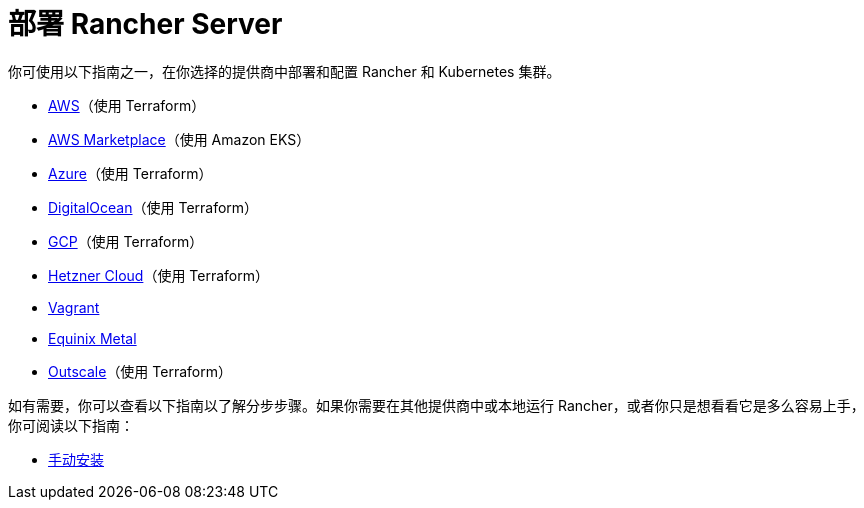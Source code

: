 = 部署 Rancher Server

你可使用以下指南之一，在你选择的提供商中部署和配置 Rancher 和 Kubernetes 集群。

* xref:../getting-started/quick-start-guides/deploy-rancher-manager/aws.adoc[AWS]（使用 Terraform）
* xref:../getting-started/quick-start-guides/deploy-rancher-manager/aws-marketplace.adoc[AWS Marketplace]（使用 Amazon EKS）
* xref:../getting-started/quick-start-guides/deploy-rancher-manager/azure.adoc[Azure]（使用 Terraform）
* xref:../getting-started/quick-start-guides/deploy-rancher-manager/digitalocean.adoc[DigitalOcean]（使用 Terraform）
* xref:../getting-started/quick-start-guides/deploy-rancher-manager/gcp.adoc[GCP]（使用 Terraform）
* xref:../getting-started/quick-start-guides/deploy-rancher-manager/hetzner-cloud.adoc[Hetzner Cloud]（使用 Terraform）
* xref:../getting-started/quick-start-guides/deploy-rancher-manager/vagrant.adoc[Vagrant]
* xref:../getting-started/quick-start-guides/deploy-rancher-manager/equinix-metal.adoc[Equinix Metal]
* xref:../getting-started/quick-start-guides/deploy-rancher-manager/outscale-qs.adoc[Outscale]（使用 Terraform）

如有需要，你可以查看以下指南以了解分步步骤。如果你需要在其他提供商中或本地运行 Rancher，或者你只是想看看它是多么容易上手，你可阅读以下指南：

* xref:../getting-started/quick-start-guides/deploy-rancher-manager/helm-cli.adoc[手动安装]
